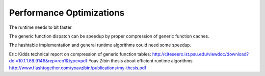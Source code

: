 =========================
Performance Optimizations
=========================

The runtime needs to bit faster.

The generic function dispatch can be speedup by proper compression of generic function caches.

The hashtable implementation and general runtime algorithms could need some speedup.

Eric Kidds technical report on compression of generic function tables: http://citeseerx.ist.psu.edu/viewdoc/download?doi=10.1.1.68.9146&rep=rep1&type=pdf
Yoav Zibin thesis about efficient runtime algorithms http://www.flashtogether.com/yoavzibin/publications/my-thesis.pdf
